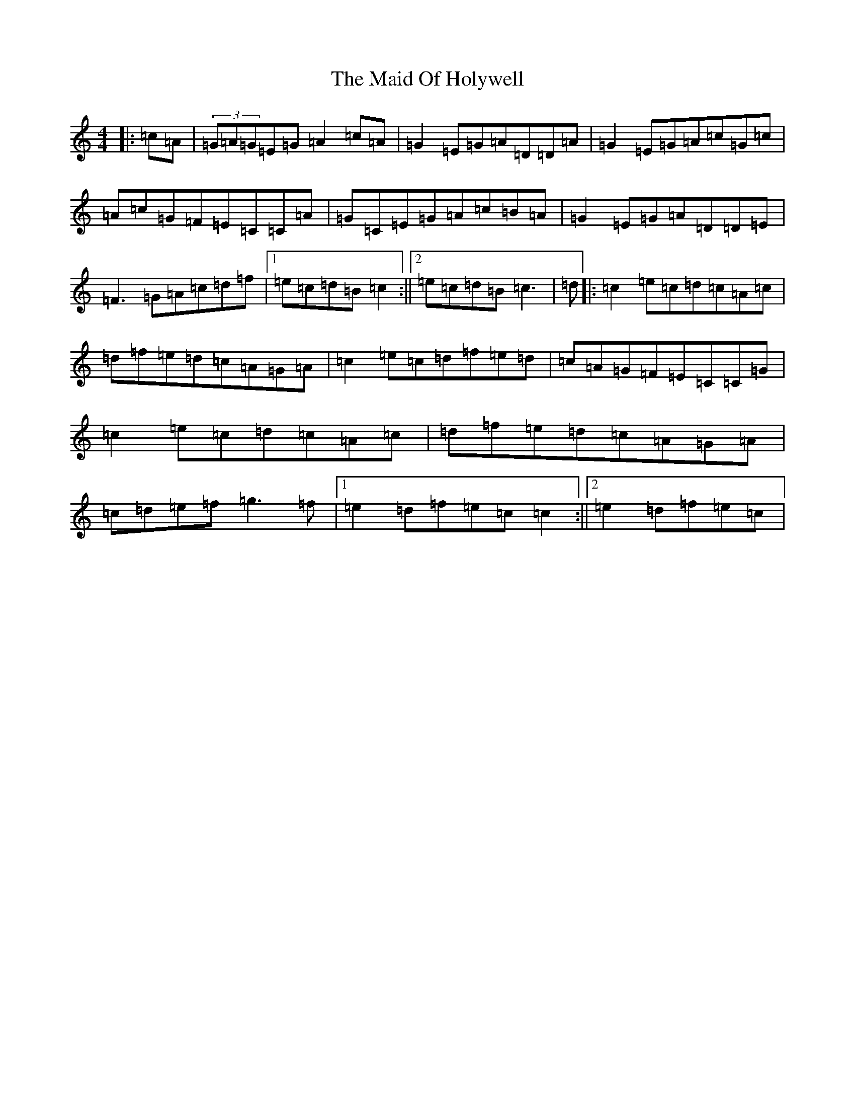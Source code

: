X: 13186
T: Maid Of Holywell, The
S: https://thesession.org/tunes/2167#setting15537
Z: D Major
R: reel
M: 4/4
L: 1/8
K: C Major
|:=c=A|(3=G=A=G=E=G=A2=c=A|=G2=E=G=A=D=D=A|=G2=E=G=A=c=G=c|=A=c=G=F=E=C=C=A|=G=C=E=G=A=c=B=A|=G2=E=G=A=D=D=E|=F3=G=A=c=d=f|1=e=c=d=B=c2:||2=e=c=d=B=c3|=d|:=c2=e=c=d=c=A=c|=d=f=e=d=c=A=G=A|=c2=e=c=d=f=e=d|=c=A=G=F=E=C=C=G|=c2=e=c=d=c=A=c|=d=f=e=d=c=A=G=A|=c=d=e=f=g3=f|1=e2=d=f=e=c=c2:||2=e2=d=f=e=c|